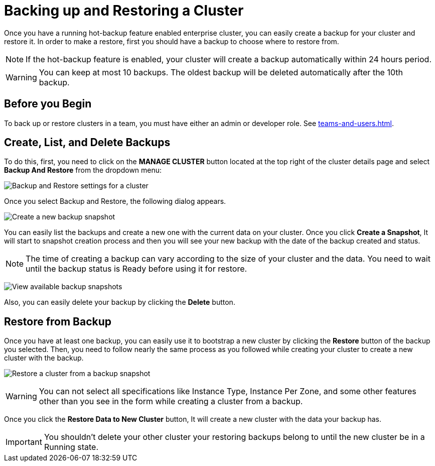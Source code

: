 = Backing up and Restoring a Cluster

Once you have a running hot-backup feature enabled enterprise cluster, you can easily create a backup for your cluster and restore it.
In order to make a restore, first you should have a backup to choose where to restore from.

NOTE: If the hot-backup feature is enabled, your cluster will create a backup automatically within 24 hours period.

WARNING: You can keep at most 10 backups. The oldest backup will be deleted automatically after the 10th backup.

== Before you Begin

To back up or restore clusters in a team, you must have either an admin or developer role. See xref:teams-and-users.adoc[].

== Create, List, and Delete Backups

To do this, first, you need to click on the *MANAGE CLUSTER* button located at the top right of the cluster details page and select *Backup And Restore* from the dropdown menu:

image:cluster-settings-backup.png[Backup and Restore settings for a cluster]

Once you select Backup and Restore, the following dialog appears. 

image:create-a-backup.png[Create a new backup snapshot]

You can easily list the backups and create a new one with the current data on your cluster. 
Once you click *Create a Snapshot*, It will start to snapshot creation process and then you will see your new backup with the date of the backup created and status.   

NOTE: The time of creating a backup can vary according to the size of your cluster and the data. You need to wait until the backup status is Ready before using it for restore.

image:backup-created.png[View available backup snapshots]

Also, you can easily delete your backup by clicking the *Delete* button.

== Restore from Backup

Once you have at least one backup, you can easily use it to bootstrap a new cluster by clicking the *Restore* button of the backup you selected. Then, you need to follow nearly the same process as you followed while creating your cluster to create a new cluster with the backup.

image:restore-from-backup.png[Restore a cluster from a backup snapshot]

WARNING: You can not select all specifications like Instance Type, Instance Per Zone, and some other features other than you see in the form while creating a cluster from a backup.

Once you click the *Restore Data to New Cluster* button, It will create a new cluster with the data your backup has. 

IMPORTANT: You shouldn't delete your other cluster your restoring backups belong to until the new cluster be in a Running state.
